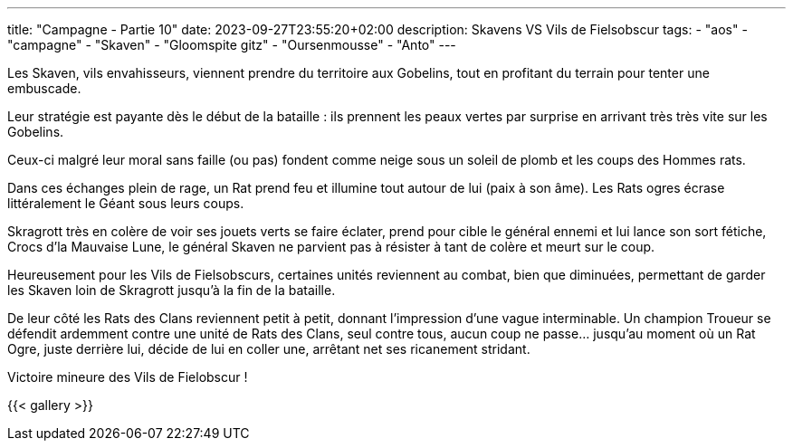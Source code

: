 ---
title: "Campagne - Partie 10"
date: 2023-09-27T23:55:20+02:00
description: Skavens VS Vils de Fielsobscur
tags:
    - "aos"
    - "campagne"
    - "Skaven"
    - "Gloomspite gitz"
    - "Oursenmousse"
    - "Anto"
---


[.campagne]
--
Les Skaven, vils envahisseurs, viennent prendre du territoire aux Gobelins, tout en profitant du terrain pour tenter une embuscade. 

Leur stratégie est payante dès le début de la bataille : ils prennent les peaux vertes par surprise en arrivant très très vite sur les Gobelins. 

Ceux-ci malgré leur moral sans faille (ou pas) fondent comme neige sous un soleil de plomb et les coups des Hommes rats. 

Dans ces échanges plein de rage, un Rat prend feu et illumine tout autour de lui (paix à son âme). Les Rats ogres écrase littéralement le Géant sous leurs coups. 

Skragrott très en colère de voir ses jouets verts se faire éclater, prend pour cible le général ennemi et lui lance son sort fétiche, Crocs d'la Mauvaise Lune, le général Skaven ne parvient pas à résister à tant de colère et meurt sur le coup. 

Heureusement pour les Vils de Fielsobscurs, certaines unités reviennent au combat, bien que diminuées, permettant de garder les Skaven loin de Skragrott jusqu'à la fin de la bataille. 

De leur côté les Rats des Clans reviennent petit à petit, donnant l'impression d'une vague interminable. Un champion Troueur se défendit ardemment contre une unité de Rats des Clans, seul contre tous, aucun coup ne passe... jusqu'au moment où un Rat Ogre, juste derrière lui, décide de lui en coller une, arrêtant net ses ricanement stridant.

--

Victoire mineure des Vils de Fielobscur !

{{< gallery >}}